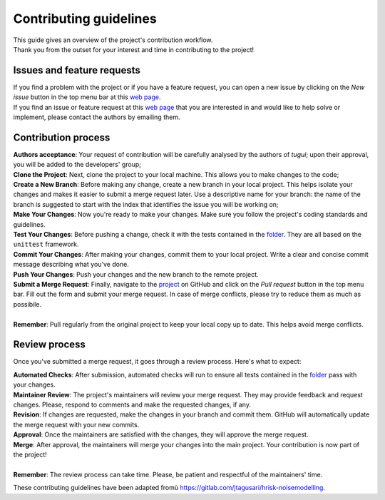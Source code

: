 Contributing guidelines
=======================

| This guide gives an overview of the project's contribution workflow.
| Thank you from the outset for your interest and time in contributing to the
  project!

Issues and feature requests
---------------------------

| If you find a problem with the project or if you have a feature request, you
  can open a new issue by clicking on the *New issue* button in the top menu
  bar at this `web page <https://github.com/newcleo-dev-team/tugui/issues>`_.
| If you find an issue or feature request at this
  `web page <https://github.com/newcleo-dev-team/tugui/issues>`_ that you are
  interested in and would like to help solve or implement, please contact the
  authors by emailing them.

Contribution process
--------------------

| **Authors acceptance**: Your request of contribution will be carefully
  analysed by the authors of *tugui*; upon their approval, you will be added
  to the developers' group;
| **Clone the Project**: Next, clone the project to your local machine. This
  allows you to make changes to the code;
| **Create a New Branch**: Before making any change, create a new branch in
  your local project. This helps isolate your changes and makes it easier to
  submit a merge request later. Use a descriptive name for your branch: the
  name of the branch is suggested to start with the index that identifies the
  issue you will be working on;
| **Make Your Changes**: Now you're ready to make your changes. Make sure you
  follow the project's coding standards and guidelines.
| **Test Your Changes**: Before pushing a change, check it with the tests
  contained in the
  `folder <https://github.com/newcleo-dev-team/tugui/tree/master/tests>`_.
  They are all based on the ``unittest`` framework.
| **Commit Your Changes**: After making your changes, commit them to your
  local project. Write a clear and concise commit message describing what
  you've done.
| **Push Your Changes**: Push your changes and the new branch to the remote
  project.
| **Submit a Merge Request**: Finally, navigate to the
  `project <https://github.com/newcleo-dev-team/tugui>`_ on GitHub and click
  on the *Pull request* button in the top menu bar. Fill out the form and
  submit your merge request. In case of merge conflicts, please try to reduce
  them as much as possibile.
| 
| **Remember**: Pull regularly from the original project to keep your local
  copy up to date. This helps avoid merge conflicts.

Review process
--------------

Once you've submitted a merge request, it goes through a review process.
Here's what to expect:

| **Automated Checks**: After submission, automated checks will run to ensure
  all tests contained in the
  `folder <https://github.com/newcleo-dev-team/tugui/tree/master/tests>`_ pass
  with your changes.
| **Maintainer Review**: The project's maintainers will review your merge
  request. They may provide feedback and request changes. Please, respond to
  comments and make the requested changes, if any.
| **Revision**: If changes are requested, make the changes in your branch and
  commit them. GitHub will automatically update the merge request with your
  new commits.
| **Approval**: Once the maintainers are satisfied with the changes, they will
  approve the merge request.
| **Merge**: After approval, the maintainers will merge your changes into the
  main project. Your contribution is now part of the project!
| 
| **Remember**: The review process can take time. Please, be patient and
  respectful of the maintainers' time.

These contributing guidelines have been adapted fromù
https://gitlab.com/jtagusari/hrisk-noisemodelling.
